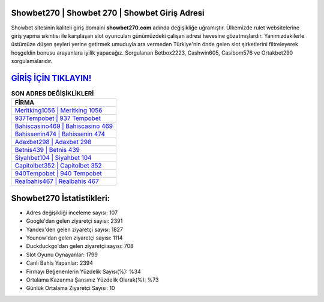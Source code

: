 ﻿Showbet270 | Showbet 270 | Showbet Giriş Adresi
===================================

.. image:: images/showbet-giris.jpg
   :width: 600
   
Showbet sitesinin kaliteli giriş domaini **showbet270.com** adında değişikliğe uğramıştır. Ülkemizde rulet websitelerine giriş yapma sıkıntısı ile karşılaşan slot oyuncuları günümüzdeki çalışan adresi hevesine gözatmışlardır. Yanımızdakilerle üstümüze düşen şeyleri yerine getirmek umuduyla ara vermeden Türkiye'nin önde gelen  slot şirketlerini filtreleyerek hoşgeldin bonusu arayanlara iyilik yapacağız. Sorgulanan Betbox2223, Cashwin605, Casibom576 ve Ortakbet290 sorgulamalarıdır.

`GİRİŞ İÇİN TIKLAYIN! <https://uclck.me/gonow>`_
==============

.. list-table:: **SON ADRES DEĞİŞİKLİKLERİ**
   :widths: 100
   :header-rows: 1

   * - FİRMA
   * - `Meritking1056 | Meritking 1056 <meritking1056-meritking-1056-meritking-giris-adresi.html>`_
   * - `937Tempobet | 937 Tempobet <937tempobet-937-tempobet-tempobet-giris-adresi.html>`_
   * - `Bahiscasino469 | Bahiscasino 469 <bahiscasino469-bahiscasino-469-bahiscasino-giris-adresi.html>`_	 
   * - `Bahissenin474 | Bahissenin 474 <bahissenin474-bahissenin-474-bahissenin-giris-adresi.html>`_	 
   * - `Adaxbet298 | Adaxbet 298 <adaxbet298-adaxbet-298-adaxbet-giris-adresi.html>`_ 
   * - `Betnis439 | Betnis 439 <betnis439-betnis-439-betnis-giris-adresi.html>`_
   * - `Siyahbet104 | Siyahbet 104 <siyahbet104-siyahbet-104-siyahbet-giris-adresi.html>`_	 
   * - `Capitolbet352 | Capitolbet 352 <capitolbet352-capitolbet-352-capitolbet-giris-adresi.html>`_
   * - `940Tempobet | 940 Tempobet <940tempobet-940-tempobet-tempobet-giris-adresi.html>`_
   * - `Realbahis467 | Realbahis 467 <realbahis467-realbahis-467-realbahis-giris-adresi.html>`_
	 
Showbet270 İstatistikleri:
===================================	 
* Adres değişikliği inceleme sayısı: 107
* Google'dan gelen ziyaretçi sayısı: 2391
* Yandex'den gelen ziyaretçi sayısı: 1827
* Younow'dan gelen ziyaretçi sayısı: 1114
* Duckduckgo'dan gelen ziyaretçi sayısı: 708
* Slot Oyunu Oynayanlar: 1799
* Canlı Bahis Yapanlar: 2394
* Firmayı Beğenenlerin Yüzdelik Sayısı(%): %34
* Ortalama Kazanma Şansınız Yüzdelik Olarak(%): %73
* Günlük Ortalama Ziyaretçi Sayısı: 10
